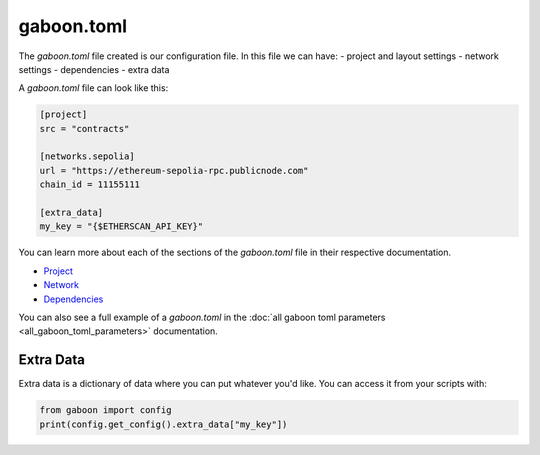 gaboon.toml
##############

The `gaboon.toml` file created is our configuration file. In this file we can have:
- project and layout settings 
- network settings 
- dependencies 
- extra data

A `gaboon.toml` file can look like this:

.. code-block:: toml

    [project]
    src = "contracts"

    [networks.sepolia]
    url = "https://ethereum-sepolia-rpc.publicnode.com"
    chain_id = 11155111

    [extra_data]
    my_key = "{$ETHERSCAN_API_KEY}"


You can learn more about each of the sections of the `gaboon.toml` file in their respective documentation.

- `Project <project>`_
- `Network <network>`_
- `Dependencies <dependencies>`_

You can also see a full example of a `gaboon.toml` in the :doc:`all gaboon toml parameters <all_gaboon_toml_parameters>` documentation.

Extra Data 
==========

Extra data is a dictionary of data where you can put whatever you'd like. You can access it from your scripts with:

.. code-block:: python

    from gaboon import config
    print(config.get_config().extra_data["my_key"])